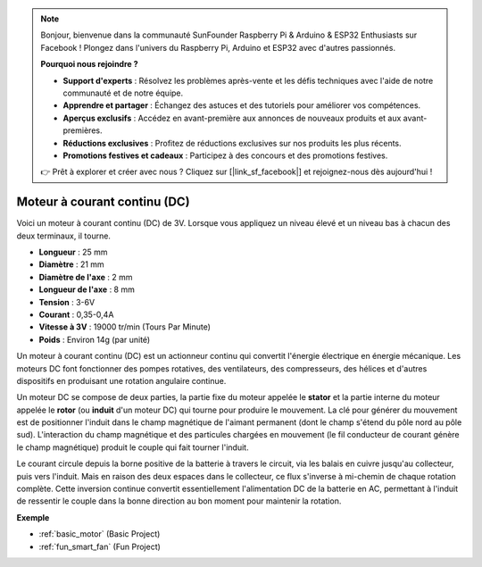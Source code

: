 .. note::

    Bonjour, bienvenue dans la communauté SunFounder Raspberry Pi & Arduino & ESP32 Enthusiasts sur Facebook ! Plongez dans l'univers du Raspberry Pi, Arduino et ESP32 avec d'autres passionnés.

    **Pourquoi nous rejoindre ?**

    - **Support d'experts** : Résolvez les problèmes après-vente et les défis techniques avec l'aide de notre communauté et de notre équipe.
    - **Apprendre et partager** : Échangez des astuces et des tutoriels pour améliorer vos compétences.
    - **Aperçus exclusifs** : Accédez en avant-première aux annonces de nouveaux produits et aux avant-premières.
    - **Réductions exclusives** : Profitez de réductions exclusives sur nos produits les plus récents.
    - **Promotions festives et cadeaux** : Participez à des concours et des promotions festives.

    👉 Prêt à explorer et créer avec nous ? Cliquez sur [|link_sf_facebook|] et rejoignez-nous dès aujourd'hui !

.. _cpn_motor:

Moteur à courant continu (DC)
==================================

.. image:: img/motor.jpeg
    :align: center

Voici un moteur à courant continu (DC) de 3V. Lorsque vous appliquez un niveau élevé et un niveau bas à chacun des deux terminaux, il tourne.

* **Longueur** : 25 mm
* **Diamètre** : 21 mm
* **Diamètre de l'axe** : 2 mm
* **Longueur de l'axe** : 8 mm
* **Tension** : 3-6V
* **Courant** : 0,35-0,4A
* **Vitesse à 3V** : 19000 tr/min (Tours Par Minute)
* **Poids** : Environ 14g (par unité)

Un moteur à courant continu (DC) est un actionneur continu qui convertit l'énergie électrique en énergie mécanique. Les moteurs DC font fonctionner des pompes rotatives, des ventilateurs, des compresseurs, des hélices et d'autres dispositifs en produisant une rotation angulaire continue.

Un moteur DC se compose de deux parties, la partie fixe du moteur appelée le **stator** et la partie interne du moteur appelée le **rotor** (ou **induit** d'un moteur DC) qui tourne pour produire le mouvement. 
La clé pour générer du mouvement est de positionner l'induit dans le champ magnétique de l'aimant permanent (dont le champ s'étend du pôle nord au pôle sud). L'interaction du champ magnétique et des particules chargées en mouvement (le fil conducteur de courant génère le champ magnétique) produit le couple qui fait tourner l'induit.

.. image:: img/motor_sche.png
    :align: center

Le courant circule depuis la borne positive de la batterie à travers le circuit, via les balais en cuivre jusqu'au collecteur, puis vers l'induit. 
Mais en raison des deux espaces dans le collecteur, ce flux s'inverse à mi-chemin de chaque rotation complète. 
Cette inversion continue convertit essentiellement l'alimentation DC de la batterie en AC, permettant à l'induit de ressentir le couple dans la bonne direction au bon moment pour maintenir la rotation.

**Exemple**

* :ref:`basic_motor` (Basic Project)
* :ref:`fun_smart_fan` (Fun Project)